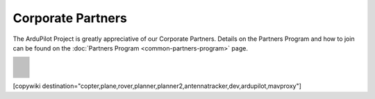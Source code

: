 .. _common-partners:

==================
Corporate Partners
==================

The ArduPilot Project is greatly appreciative of our Corporate Partners.
Details on the Partners Program and how to join can be found on the :doc:`Partners Program <common-partners-program>` page.

.. list-table::
    :class: partners-table

    *
      - .. image:: ../../../images/supporters/supporters_logo_EAMS.png
            :width: 250px
            :align: center
            :target:  https://eams-robo.co.jp

      - .. image:: ../../../images/supporters/supporters_logo_jDrones.png
            :width: 250px
            :align: center
            :target:  http://jdrones.com

    *
      - .. image:: ../../../images/supporters/supporters_logo_CubePilot.png
            :width: 250px
            :align: center
            :target:  https://www.cubepilot.com/#/home

      - .. image:: ../../../images/supporters/supporters_logo_mRobotics.png
            :width: 250px
            :align: center
            :target:  https://mrobotics.io

    *
      - .. image:: ../../../images/supporters/supporters_logo_Emlid.png
            :width: 250px
            :align: center
            :target:  https://emlid.com

      - .. image:: ../../../images/supporters/supporters_logo_CUAV.jpg
            :width: 250px
            :align: center
            :target:  http://www.cuav.net

    *
      - .. image:: ../../../images/supporters/supporters_logo_Craft_and_Theory.png
            :width: 250px
            :align: center
            :target:  http://craftandtheoryllc.com

      - .. image:: ../../../images/supporters/supporters_logo_LightWare.png
            :width: 250px
            :align: center
            :target:  https://lightwarelidar.com

    *
      - .. image:: ../../../images/supporters/supporters_logo_SpektreWorks.png
            :width: 250px
            :align: center
            :target:  https://spektreworks.com

      - .. image:: ../../../images/supporters/supporters_logo_CubePilot.png
            :width: 250px
            :align: center
            :target:  https://www.cubepilot.com/#/home

    *
      - .. image:: ../../../images/supporters/supporters_logo_Dronebility.png
            :width: 250px
            :align: center
            :target:  http://dronebility.com

      - .. image:: ../../../images/supporters/supporters_logo_Drone_Japan.jpg
            :width: 250px
            :align: center
            :target:  https://drone-j.com

    *
      - .. image:: ../../../images/supporters/supporters_logo_RobSense.png
            :width: 250px
            :align: center
            :target:  http://robsense.com

      - .. image:: ../../../images/supporters/supporters_logo_BlueRobotics.png
            :width: 250px
            :align: center
            :target:  https://bluerobotics.com

    *
      - .. image:: ../../../images/supporters/supporters_logo_Skyrocket.jpg
            :width: 250px
            :align: center
            :target:  https://sky-viper.com

      - .. image:: ../../../images/supporters/supporters_logo_Drotek.png
            :width: 250px
            :align: center
            :target:  https://drotek.com

    *
      - .. image:: ../../../images/supporters/supporters_logo_Harris_Aerial.jpg
            :width: 250px
            :align: center
            :target:  https://www.harrisaerial.com

      - .. image:: ../../../images/supporters/supporters_logo_AltiGator.jpg
            :width: 250px
            :align: center
            :target:  https://altigator.com/en

    *
      - .. image:: ../../../images/supporters/supporters_logo_Event_38.png
            :width: 250px
            :align: center
            :target:  https://event38.com

      - .. image:: ../../../images/supporters/supporters_logo_3DXR.jpg
            :width: 250px
            :align: center
            :target:  https://3dxr.co.uk

    *
      - .. image:: ../../../images/supporters/supporters_logo_Carbonix.png
            :width: 250px
            :align: center
            :target:  https://carbonix.com.au

      - .. image:: ../../../images/supporters/supporters_logo_Drones_Center.png
            :width: 250px
            :align: center
            :target:  https://drones-center.com

    *
      - .. image:: ../../../images/supporters/supporters_logo_Wurzbach_Electronics.png
            :width: 250px
            :align: center
            :target:  https://wurzbachelectronics.com

      - .. image:: ../../../images/supporters/supporters_logo_TT_Robotix.jpg
            :width: 250px
            :align: center
            :target:  http://ttrobotix.com

    *
      - .. image:: ../../../images/supporters/supporters_logo_Air_Supply_Aerial.png
            :width: 250px
            :align: center
            :target:  https://airsupply.com

      - .. image:: ../../../images/supporters/supporters_logo_IR_Lock.jpg
            :width: 250px
            :align: center
            :target:  https://irlock.com

    *
      - .. image:: ../../../images/supporters/supporters_logo_Benewake.png
            :width: 250px
            :align: center
            :target:  http://en.benewake.com

      - .. image:: ../../../images/supporters/supporters_logo_Foxtech.jpg
            :width: 250px
            :align: center
            :target:  https://foxtechfpv.com

    *
      - .. image:: ../../../images/supporters/supporters_logo_BFD_Systems.jpg
            :width: 250px
            :align: center
            :target:  https://bfdsystems.com

      - .. image:: ../../../images/supporters/supporters_logo_Rubidium_Light.jpg
            :width: 250px
            :align: center
            :target:  https://rubidiumlight.com.au/rubidium-rover

    *
      - .. image:: ../../../images/supporters/supporters_logo_Makeflyeasy.jpg
            :width: 250px
            :align: center
            :target:  http://www.makeflyeasy.com

      - .. image:: ../../../images/supporters/supporters_logo_Hexsoon.jpg
            :width: 250px
            :align: center
            :target:  http://www.hexsoon.com

    *
      - .. image:: ../../../images/supporters/supporters_logo_Micro_Aerial_Projects.png
            :width: 250px
            :align: center
            :target:  https://microaerialprojects.com

      - .. image:: ../../../images/supporters/supporters_logo_ARACE_UAS.png
            :width: 250px
            :align: center
            :target:  https://araceuas.com

    *
      - .. image:: ../../../images/supporters/supporters_logo_Qifei.png
            :width: 250px
            :align: center
            :target:  https://agrobot.en.alibaba.com

      - .. image:: ../../../images/supporters/supporters_logo_Mateksys.png
            :width: 250px
            :align: center
            :target:  http://www.mateksys.com

    *
      - .. image:: ../../../images/supporters/supporters_logo_Freespace.png
            :width: 250px
            :align: center
            :target:  https://freespacesolutions.com.au

      - .. image:: ../../../images/supporters/supporters_logo_Holybro.png
            :width: 250px
            :align: center
            :target:  http://www.holybro.com

    *
      - .. image:: ../../../images/supporters/supporters_logo_ASW.png
            :width: 250px
            :align: center
            :target:  https://aerosystemswest.com

      - .. image:: ../../../images/supporters/supporters_logo_Bask_Aerospace.jpg
            :width: 250px
            :align: center
            :target:  https://baskaerospace.com.au

    *
      - .. image:: ../../../images/supporters/supporters_logo_D_Makers.png
            :width: 250px
            :align: center
            :target:  https://dmakers.co.kr

      - .. image:: ../../../images/supporters/supporters_logo_Hitec.png
            :width: 250px
            :align: center
            :target:  https://hitecnology.com

    *
      - .. image:: ../../../images/supporters/supporters_logo_AeroScanTech.png
            :width: 250px
            :align: center
            :target:  https://aeroscantech.com

      - .. image:: ../../../images/supporters/supporters_logo_Quaternium.png
            :width: 250px
            :align: center
            :target:  https://quaternium.com

    *
      - .. image:: ../../../images/supporters/supporters_logo_NP_UAS_TS.png
            :width: 250px
            :align: center
            :target:  http://npuasts.com

      - .. image:: ../../../images/supporters/supporters_logo_AION_ROBOTICS.png
            :width: 250px
            :align: center
            :target:  https://aionrobotics.com

    *
      - .. image:: ../../../images/supporters/supporters_logo_ALTI.jpg
            :width: 250px
            :align: center
            :target:  https://altiuas.com

      - .. image:: ../../../images/supporters/supporters_logo_Flytrex.png
            :width: 250px
            :align: center
            :target:  https://flytrex.com

    *
      - .. image:: ../../../images/supporters/supporters_logo_VimDrones.png
            :width: 250px
            :align: center
            :target:  https://vimdrones.com

      - .. image:: ../../../images/supporters/supporters_logo_UAV_Systems_International.jpg
            :width: 250px
            :align: center
            :target:  https://uavsystemsinternational.com

    *
      - .. image:: ../../../images/supporters/supporters_logo_UAVEX.png
            :width: 250px
            :align: center
            :target:  https://uavex.com

      - .. image:: ../../../images/supporters/supporters_logo_Geodrones_Australia.png
            :width: 250px
            :align: center
            :target:  https://geodronesaustralia.com.au

    *
      - .. image:: ../../../images/supporters/supporters_logo_Dual_RC.png
            :width: 250px
            :align: center
            :target:  https://dualrc.com

      - .. image:: ../../../images/supporters/supporters_logo_DAVWINGS.png
            :width: 250px
            :align: center
            :target:  http://davwings.com

    *
      - .. image:: ../../../images/supporters/supporters_logo_FrSky.png
            :width: 250px
            :align: center
            :target:  https://frsky-rc.com

      - .. image:: ../../../images/supporters/supporters_logo_TaiwanDrone100.png
            :width: 250px
            :align: center
            :target:  https://taiwandrone100.com

    *
      - .. image:: ../../../images/supporters/supporters_logo_Kraus_Aerospace.png
            :width: 250px
            :align: center
            :target:  https://krausaerospace.com

      - .. image:: ../../../images/supporters/supporters_logo_Argosdyne.png
            :width: 250px
            :align: center
            :target:  http://argosdyne.com/en

    *
      - .. image:: ../../../images/supporters/supporters_logo_PDRL.png
            :width: 250px
            :align: center
            :target:  https://pdrl.in

      - .. image:: ../../../images/supporters/supporters_logo_RadioMaster.png
            :width: 250px
            :align: center
            :target:  https://radiomasterrc.com

    *
      - .. image:: ../../../images/supporters/supporters_logo_Skydroid.png
            :width: 250px
            :align: center
            :target:  http://www.skydroid.xin

      - .. image:: ../../../images/supporters/supporters_logo_Asylon.png
            :width: 250px
            :align: center
            :target:  https://dronecore.us

    *
      - .. image:: ../../../images/supporters/supporters_logo_Watts_Innovation.png
            :width: 250px
            :align: center
            :target:  https://wattsinnovations.com

      - .. image:: ../../../images/supporters/supporters_logo_Exyn.png
            :width: 250px
            :align: center
            :target:  https://exyn.com

    *
      - .. image:: ../../../images/supporters/supporters_logo_Telluraves_Aerospace.jpg
            :width: 250px
            :align: center
            :target:  https://telluraves.co.za

      - .. image:: ../../../images/supporters/supporters_logo_Ardusimple.png
            :width: 250px
            :align: center
            :target:  https://www.ardusimple.com

    *
      - .. image:: ../../../images/supporters/supporters_logo_qiotek.jpg
            :width: 250px
            :align: center
            :target:  https://www.qio-tek.com

      - .. image:: ../../../images/supporters/supporters_logo_apd.png
            :width: 250px
            :align: center
            :target:  https://powerdrives.net

    *
      - .. image:: ../../../images/supporters/supporters_logo_BZB_UAS.png
            :width: 250px
            :align: center
            :target:  https://bzbuas.com/

      - .. image:: ../../../images/supporters/supporters_logo_Ocius.jpg
            :width: 250px
            :align: center
            :target:  https://ocius.com.au/

    *
      - .. image:: ../../../images/supporters/supporters_logo_RotorsAndCams.png
            :width: 250px
            :align: center
            :target:  https://rotorsandcams.com/

      - .. image:: ../../../images/supporters/supporters_logo_blicube.jpg
            :width: 250px
            :align: center
            :target:  https://www.blicube.com/

    *
      - .. image:: ../../../images/supporters/supporters_logo_ModalAI.png
            :width: 250px
            :align: center
            :target:  https://www.modalai.com/

      - .. image:: ../../../images/supporters/supporters_logo_ing.png
            :width: 250px
            :align: center
            :target:  https://www.ingrobotic.com/

    *
      - .. image:: ../../../images/supporters/supporters_logo_SYNEREX.png
            :width: 250px
            :align: center
            :target:  http://www.synerex.kr/

      - .. image:: ../../../images/supporters/supporters_logo_Offshore_Aviation.png
            :width: 250px
            :align: center
            :target:  https://www.Offshoreaviation.com

    *
      - .. image:: ../../../images/supporters/supporters_logo_currawong.png
            :width: 250px
            :align: center
            :target:  https://www.currawongeng.com/

      - .. image:: ../../../images/supporters/supporters_logo_skyways.png
            :width: 250px
            :align: center
            :target:  https://skyways.com/

    *
      - .. image:: ../../../images/supporters/supporters_logo_Sky-Drones.png
            :width: 250px
            :align: center
            :target:  https://sky-drones.com/

      - .. image:: ../../../images/supporters/supporters_tata_logo.png
            :width: 250px
            :align: center
            :target:  https://www.tataadvancedsystems.com/

    *
      - .. image:: ../../../images/supporters/supporters_logo_sparkletech.jpg
            :width: 250px
            :align: center
            :target:  https://www.sparkleuav.com/

      - .. image:: ../../../images/supporters/supporters_vulcan_logo.jpg
            :width: 250px
            :align: center
            :target:  https://vulcanuav.com/

    *
      - .. image:: ../../../images/supporters/supporters_fly_dragon_logo.png
            :width: 250px
            :align: center
            :target:  https://www.droneassemble.com/

      - .. image:: ../../../images/supporters/supporters_horizon31_logo.png
            :width: 250px
            :align: center
            :target:  https://www.horizon31.com/

    *
      - .. image:: ../../../images/supporters/supporters_skylift_logo.png
            :width: 250px
            :align: center
            :target:  http://www.skylift.aero/

      - .. image:: ../../../images/supporters/supporters_logo_airvolute.png
            :width: 250px
            :align: center
            :target:  https://www.airvolute.com/

    *
      - .. image:: ../../../images/supporters/supporters_hylio_logo.png
            :width: 250px
            :align: center
            :target:  https://www.hyl.io

      - .. image:: ../../../images/supporters/supporters_nordluft.png
            :width: 250px
            :align: center
            :target:  http://nordluft.se

    *
      - .. image:: ../../../images/supporters/supporters_speedbird.png
            :width: 250px
            :align: center
            :target:  https://www.speedbird.aero

      - .. image:: ../../../images/supporters/supporters_EA.png
            :width: 250px
            :align: center
            :target:  https://www.easyaerial.com/

    *
      - .. image:: ../../../images/supporters/supporters_logo_austin.png
            :width: 250px
            :align: center
            :target:  https://www.austinaeronautics.com.au/

      - .. image:: ../../../images/supporters/supporters_hoveruav_logo.png
            :width: 250px
            :align: center
            :target:  https://www.hoveruav.com.au/

    *
      - .. image:: ../../../images/supporters/supporters_fdrones_logo.png
            :width: 250px
            :align: center
            :target:  https://www.f-drones.com/

      - .. image:: ../../../images/supporters/supporters__NWblue_Logo.png
            :width: 250px
            :align: center
            :target:  http://www.nwblue.com/

    *
      - .. image:: ../../../images/supporters/supporters_fsops_logo.png
            :width: 250px
            :align: center
            :target:  https://www.freespaceoperations.com.au/

      -  ..

[copywiki destination="copter,plane,rover,planner,planner2,antennatracker,dev,ardupilot,mavproxy"]
